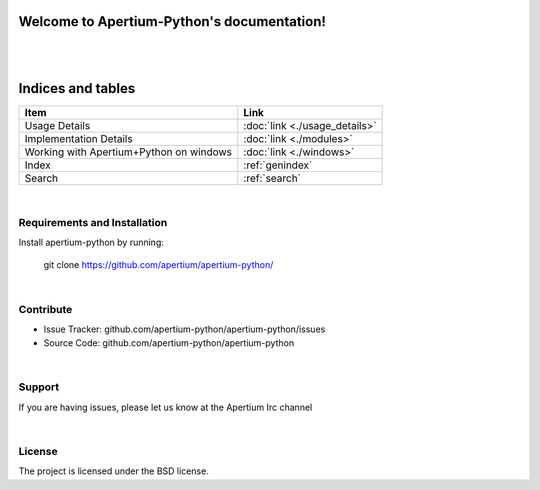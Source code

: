 .. Apertium-Python documentation master file, created by
   sphinx-quickstart on Tue Aug  7 02:01:57 2018.
   You can adapt this file completely to your liking, but it should at least
   contain the root `toctree` directive.

Welcome to Apertium-Python's documentation!
===========================================

|
|

Indices and tables
==================

+---------------------------------------+---------------------------------+
|Item                                   | Link                            |
+=======================================+=================================+
|Usage Details                          |:doc:`link <./usage_details>`    |
+---------------------------------------+---------------------------------+
|Implementation Details                 |:doc:`link <./modules>`          |				   
+---------------------------------------+---------------------------------+
|Working with Apertium+Python on windows|:doc:`link <./windows>`          |
+---------------------------------------+---------------------------------+
|Index                                  |:ref:`genindex`                  |                          
+---------------------------------------+---------------------------------+
|Search                                 |:ref:`search`                    | 
+---------------------------------------+---------------------------------+

|

Requirements and Installation
------------------------------

Install apertium-python by running:
	.. code-block:: html

    git clone https://github.com/apertium/apertium-python/

|

Contribute
----------

- Issue Tracker: github.com/apertium-python/apertium-python/issues
- Source Code: github.com/apertium-python/apertium-python

|

Support
-------

If you are having issues, please let us know at the Apertium Irc channel

|

License
-------

The project is licensed under the BSD license.